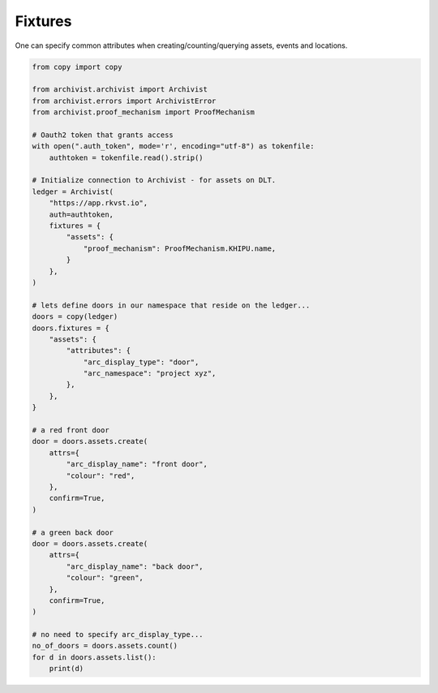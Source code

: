 .. _fixtures:

Fixtures
=============================================

One can specify common attributes when creating/counting/querying assets, events
and locations.

.. code-block:: python
    
    from copy import copy

    from archivist.archivist import Archivist
    from archivist.errors import ArchivistError
    from archivist.proof_mechanism import ProofMechanism
    
    # Oauth2 token that grants access
    with open(".auth_token", mode='r', encoding="utf-8") as tokenfile:
        authtoken = tokenfile.read().strip()
    
    # Initialize connection to Archivist - for assets on DLT.
    ledger = Archivist(
        "https://app.rkvst.io",
        auth=authtoken,
        fixtures = {
            "assets": {
                "proof_mechanism": ProofMechanism.KHIPU.name,
            }
        },
    )
    
    # lets define doors in our namespace that reside on the ledger...
    doors = copy(ledger)
    doors.fixtures = {
        "assets": {
            "attributes": {
                "arc_display_type": "door",
                "arc_namespace": "project xyz",
            },
        },
    }

    # a red front door
    door = doors.assets.create(
        attrs={
            "arc_display_name": "front door",
            "colour": "red",
        },
        confirm=True,
    )

    # a green back door
    door = doors.assets.create(
        attrs={
            "arc_display_name": "back door",
            "colour": "green",
        },
        confirm=True,
    )

    # no need to specify arc_display_type...
    no_of_doors = doors.assets.count()
    for d in doors.assets.list():
        print(d)


